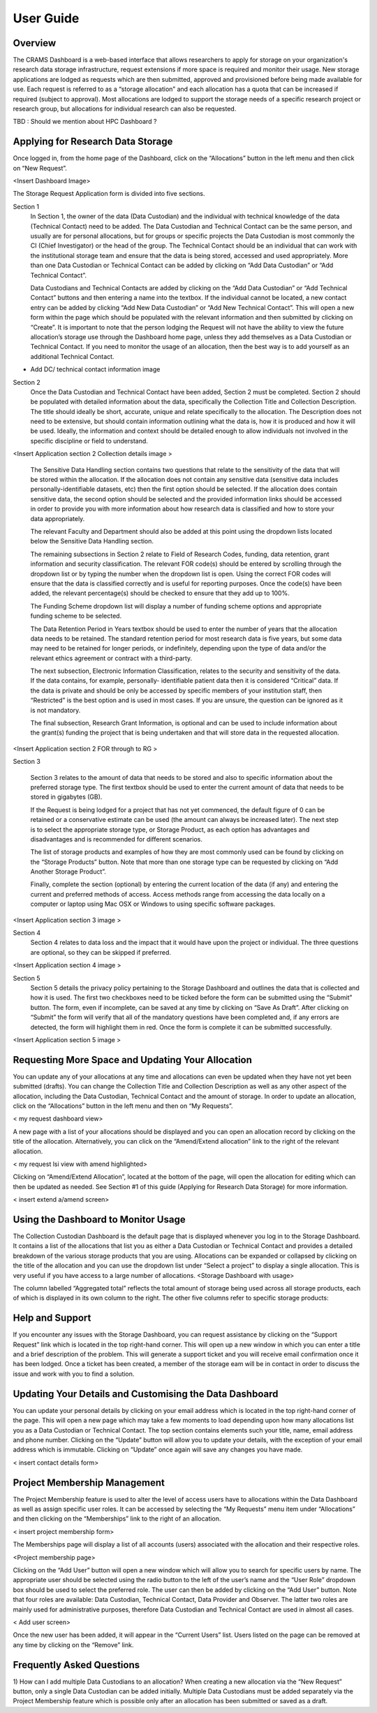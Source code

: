 
================
User Guide
================

Overview
--------
The CRAMS Dashboard is a web-based interface that allows researchers to apply for storage  on your organization's research data storage infrastructure, request extensions if more space is required and monitor their usage. 
New storage applications are lodged as requests which are then submitted, approved and provisioned before being made available for use. Each request is referred to as a “storage allocation” and each allocation has a quota that can be increased if required (subject to approval). Most allocations are lodged to support the storage needs of a specific research project or research group, but allocations for individual research can also be requested.

TBD : Should we mention about HPC Dashboard ?

Applying for Research Data Storage
----------------------------------
Once logged in, from the home page of the Dashboard, click on the “Allocations” button in the left menu and then click on “New Request”.

<Insert Dashboard Image>

The Storage Request Application form is divided into five sections. 

Section 1 
  In Section 1, the owner of the data (Data Custodian) and the individual with technical knowledge of the data (Technical Contact) need to be added. The Data         Custodian and Technical Contact can be the same person, and usually are for personal allocations, but for groups or specific projects the Data Custodian is most   commonly the CI (Chief Investigator) or the head of the group. The Technical Contact should be an individual that can work with the institutional storage team     and ensure that the data is being stored, accessed and used appropriately. More than one Data Custodian or Technical Contact can be added by clicking on “Add       Data Custodian” or “Add Technical Contact”.

  Data Custodians and Technical Contacts are added by clicking on the “Add Data Custodian” or “Add Technical Contact” buttons and then entering a name into the       textbox. If the individual cannot be located, a new contact entry can be added by clicking “Add New Data Custodian” or “Add New Technical Contact”. This will       open a new form within the page which should be populated with the relevant information and then submitted by clicking on “Create”. It is important to note that   the person lodging the Request will not have the ability to view the future allocation’s storage use through the Dashboard home page, unless they add themselves   as a Data Custodian or Technical Contact. If you need to monitor the usage of an allocation, then the best way is to add yourself as an additional Technical       Contact.


.. image:: ../images/new_request_s1.png

+ Add DC/ technical contact information image

Section 2 
  Once the Data Custodian and Technical Contact have been added, Section 2 must be completed. Section 2 should be populated with detailed information about the       data, specifically the Collection Title and Collection Description. The title should ideally be short, accurate, unique and relate specifically to the             allocation. The Description does not need to be extensive, but should contain information outlining what the data is, how it is produced and how it will be used.   Ideally, the information and context should be detailed enough to allow individuals not involved in the specific discipline or field to understand.
  

<Insert Application section 2 Collection details image >

  The Sensitive Data Handling section contains two questions that relate to the sensitivity of the data that will be stored within the allocation. If the             allocation does not contain any sensitive data (sensitive data includes personally-identifiable datasets, etc) then the first option should be selected. If the     allocation does contain sensitive data, the second option should be selected and the provided information links should be accessed in order to provide you with     more information about how research data is classified and how to store your data appropriately. 

  The relevant Faculty and Department should also be added at this point using the dropdown lists located below the Sensitive Data Handling section. 

  The remaining subsections in Section 2 relate to Field of Research Codes, funding, data retention, grant information and security classification. The relevant     FOR code(s) should be entered by scrolling through the dropdown list or by typing the number when the dropdown list is open. Using the correct FOR codes will       ensure that the data is classified correctly and is useful for reporting purposes. Once the code(s) have been added, the relevant percentage(s) should be           checked to ensure that they add up to 100%. 

  The Funding Scheme dropdown list will display a number of funding scheme options  and appropriate funding scheme to be selected.

  The Data Retention Period in Years textbox should be used to enter the number of years that the allocation data needs to be retained. The standard retention       period for most research data is five years, but some data may need to be retained for longer periods, or indefinitely, depending upon the type of data and/or     the relevant ethics agreement or contract with a third-party. 

  The next subsection, Electronic Information Classification, relates to the security and sensitivity of the data. If the data contains, for example, personally-     identifiable patient data then it is considered “Critical” data. If the data is private and should be only be accessed by specific members of your institution     staff, then “Restricted” is the best option and is used in most cases. If you are unsure, the question can be ignored as it is not mandatory. 

  The final subsection, Research Grant Information, is optional and can be used to include information about the grant(s) funding the project that is being           undertaken and that will store data in the requested allocation.


<Insert Application section 2  FOR  through  to RG   >


Section 3

  Section 3 relates to the amount of data that needs to be stored and also to specific information about the preferred storage type. The first textbox should be     used to enter the current amount of data that needs to be stored in gigabytes (GB).

  If the Request is being lodged for a project that has not yet commenced, the default figure of 0 can be retained or a conservative estimate can be used (the       amount can always be increased later). The next step is to select the appropriate storage type, or Storage Product, as each option has advantages and               disadvantages and is recommended for different scenarios. 

  The list of storage products and examples of how they are most commonly used can be found by clicking on the “Storage Products” button. Note that more than one     storage type can be requested by clicking on “Add Another Storage Product”. 

  Finally, complete the section (optional) by entering the current location of the data (if any) and entering the current and preferred methods of access. Access     methods range from accessing the data locally on a computer or laptop using Mac OSX or Windows to using specific software packages.


<Insert Application section 3  image   >

Section 4
  Section 4 relates to data loss and the impact that it would have upon the project or individual. The three questions are optional, so they can be skipped if       preferred.

<Insert Application section 4  image   >

Section 5
  Section 5 details the privacy policy pertaining to the Storage Dashboard and outlines the data that is collected and how it is used. The first two checkboxes       need to be ticked before the form can be submitted using the “Submit” button. The form, even if incomplete, can be saved at any time by clicking on “Save As       Draft”. After clicking on “Submit” the form will verify that all of the mandatory questions have been completed and, if any errors are detected, the form will     highlight them in red. Once the form is complete it can be submitted successfully. 


<Insert Application section 5 image   >


Requesting More Space and Updating Your Allocation
--------------------------------------------------

You can update any of your allocations at any time and allocations can even be updated when they have not yet been submitted (drafts). You can change the Collection Title and Collection Description as well as any other aspect of the allocation, including the Data Custodian, Technical Contact and the amount of storage. In order to update an allocation, click on the “Allocations” button in the left menu and then on “My Requests”.

< my request dashboard view>

A new page with a list of your allocations should be displayed and you can open an allocation record by clicking on the title of the allocation. Alternatively, you can click on the “Amend/Extend allocation” link to the right of the relevant allocation.


< my request lsi view with amend highlighted>

Clicking on “Amend/Extend Allocation”, located at the bottom of the page, will open the allocation for editing which can then be updated as needed. See Section #1 of this guide (Applying for Research Data Storage) for more information.


< insert extend a/amend screen>

Using the Dashboard to Monitor Usage
------------------------------------
The Collection Custodian Dashboard is the default page that is displayed whenever you log in to the Storage  Dashboard. It contains a list of the allocations that list you as either a Data Custodian or Technical Contact and provides a detailed breakdown of the various storage products that you are using. Allocations can be expanded or collapsed by clicking on the title of the allocation and you can use the dropdown list under “Select a project” to display a single allocation. This is very useful if you have access to a large number of allocations.
<Storage Dashboard with usage>

The column labelled “Aggregated total” reflects the total amount of storage being used across all storage products, each of which is displayed in its own column to the right. The other five columns refer to specific storage products:


Help and Support
----------------
If you encounter any issues with the Storage Dashboard, you can request assistance by clicking on the “Support Request” link which is located in the top right-hand corner. This will open up a new window in which you can enter a title and a brief description of the problem. This will generate a support ticket and you will receive email confirmation once it has been lodged. Once a ticket has been created, a member of the storage eam will be in contact in order to discuss the issue and work with you to find a solution.

Updating Your Details and Customising the Data Dashboard
--------------------------------------------------------
You can update your personal details by clicking on your email address which is located in the top right-hand corner of the page. This will open a new page which may take a few moments to load depending upon how many allocations list you as a Data Custodian or Technical Contact. The top section contains elements such your title, name, email address and phone number. Clicking on the “Update” button will allow you to update your details, with the exception of your email address which is immutable. Clicking on “Update” once again will save any changes you have made.

< insert contact details form>


Project Membership Management
-----------------------------
The Project Membership feature is used to alter the level of access users have to allocations within the Data Dashboard as well as assign specific user roles. It can be accessed by selecting the “My Requests” menu item under “Allocations” and then clicking on the “Memberships” link to the right of an allocation.

< insert project membership form>

The Memberships page will display a list of all accounts (users) associated with the allocation and their respective roles.


<Project membership page>


Clicking on the “Add User” button will open a new window which will allow you to search for specific users by name. The appropriate user should be selected using the radio button to the left of the user’s name and the “User Role” dropdown box should be used to select the preferred role. The user can then be added by clicking on the “Add User” button. Note that four roles are available: Data Custodian, Technical Contact, Data Provider and Observer. The latter two roles are mainly used for administrative purposes, therefore Data Custodian and Technical Contact are used in almost all cases.

< Add user screen> 

Once the new user has been added, it will appear in the “Current Users” list. Users listed on the page can be removed at any time by clicking on the “Remove” link.


Frequently Asked Questions
--------------------------
 
1) How can I add multiple Data Custodians to an allocation? 
When creating a new allocation via the “New Request” button, only a single Data Custodian can be added initially. Multiple Data Custodians must be added separately via the Project Membership feature which is possible only after an allocation has been submitted or saved as a draft.






